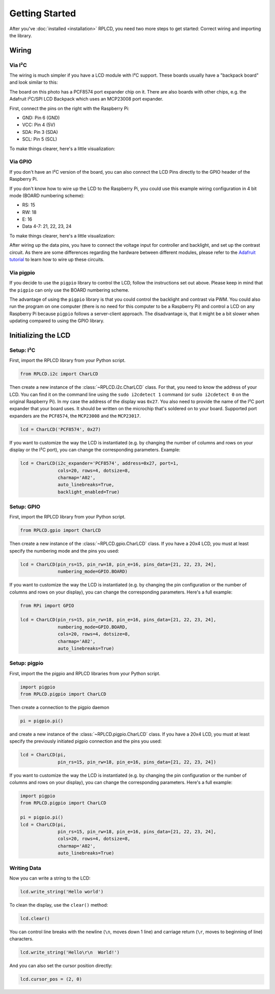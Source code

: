 .. _getting-started:

Getting Started
###############

After you've :doc:`installed <installation>` RPLCD, you need two more steps to
get started: Correct wiring and importing the library.


Wiring
======

Via I²C
~~~~~~~

The wiring is much simpler if you have a LCD module with I²C support. These
boards usually have a "backpack board" and look similar to this:

.. image:: _static/i2c-lcd.jpg
    :alt: LCD with I²C port expander

The board on this photo has a PCF8574 port expander chip on it. There are also
boards with other chips, e.g. the Adafruit I²C/SPI LCD Backpack which uses an
MCP23008 port expander.

First, connect the pins on the right with the Raspberry Pi:

- GND: Pin 6 (GND)
- VCC: Pin 4 (5V)
- SDA: Pin 3 (SDA)
- SCL: Pin 5 (SCL)

To make things clearer, here's a little visualization:

.. image:: _static/wiring-i2c.png
    :alt: LCD wiring (I²C)


Via GPIO
~~~~~~~~

If you don't have an I²C version of the board, you can also connect the LCD
Pins directly to the GPIO header of the Raspberry Pi.

If you don't know how to wire up the LCD to the Raspberry Pi, you could use this
example wiring configuration in 4 bit mode (BOARD numbering scheme):

- RS: 15
- RW: 18
- E: 16
- Data 4-7: 21, 22, 23, 24

To make things clearer, here's a little visualization:

.. image:: _static/wiring-gpio.png
    :alt: LCD wiring (GPIO)

After wiring up the data pins, you have to connect the voltage input for
controller and backlight, and set up the contrast circuit. As there are some
differences regarding the hardware between different modules, please refer to
the `Adafruit tutorial
<https://learn.adafruit.com/character-lcds/wiring-a-character-lcd>`_ to learn
how to wire up these circuits.

Via pigpio
~~~~~~~~~~

If you decide to use the ``pigpio`` library to control the LCD, follow the
instructions set out above. Please keep in mind that the ``pigpio`` can only
use the BOARD numbering scheme.

The advantage of using the ``pigpio`` library is that you could control the
backlight and contrast via PWM. You could also run the program on one computer
(there is no need for this computer to be a Raspberry Pi) and control a LCD on
any Raspberry Pi because ``pigpio`` follows a server-client approach. The
disadvantage is, that it might be a bit slower when updating compared to using
the GPIO library.


Initializing the LCD
====================

Setup: I²C
~~~~~~~~~~

First, import the RPLCD library from your Python script.

.. sourcecode:: python

    from RPLCD.i2c import CharLCD

Then create a new instance of the :class:`~RPLCD.i2c.CharLCD` class. For that,
you need to know the address of your LCD. You can find it on the command line
using the ``sudo i2cdetect 1`` command (or ``sudo i2cdetect 0`` on the original
Raspberry Pi). In my case the address of the display was ``0x27``. You also need
to provide the name of the I²C port expander that your board uses. It should be
written on the microchip that's soldered on to your board. Supported port
expanders are the ``PCF8574``, the ``MCP23008`` and the ``MCP23017``.

.. sourcecode:: python

    lcd = CharLCD('PCF8574', 0x27)

If you want to customize the way the LCD is instantiated (e.g. by changing the
number of columns and rows on your display or the I²C port), you can change the
corresponding parameters. Example:

.. sourcecode:: python

    lcd = CharLCD(i2c_expander='PCF8574', address=0x27, port=1,
                  cols=20, rows=4, dotsize=8,
                  charmap='A02',
                  auto_linebreaks=True,
                  backlight_enabled=True)

Setup: GPIO
~~~~~~~~~~~

First, import the RPLCD library from your Python script.

.. sourcecode:: python

    from RPLCD.gpio import CharLCD

Then create a new instance of the :class:`~RPLCD.gpio.CharLCD` class. If you
have a 20x4 LCD, you must at least specify the numbering mode and the pins you
used:

.. sourcecode:: python

    lcd = CharLCD(pin_rs=15, pin_rw=18, pin_e=16, pins_data=[21, 22, 23, 24],
                  numbering_mode=GPIO.BOARD)

If you want to customize the way the LCD is instantiated (e.g. by changing the
pin configuration or the number of columns and rows on your display), you can
change the corresponding parameters. Here's a full example:

.. sourcecode:: python

    from RPi import GPIO

    lcd = CharLCD(pin_rs=15, pin_rw=18, pin_e=16, pins_data=[21, 22, 23, 24],
                  numbering_mode=GPIO.BOARD,
                  cols=20, rows=4, dotsize=8,
                  charmap='A02',
                  auto_linebreaks=True)

Setup: pigpio
~~~~~~~~~~~~~

First, import the the pigpio and RPLCD libraries from your Python script.

.. sourcecode:: python

    import pigpio
    from RPLCD.pigpio import CharLCD

Then create a connection to the pigpio daemon

.. sourcecode:: python

    pi = pigpio.pi()

and create a new instance of the :class:`~RPLCD.pigpio.CharLCD` class. If you
have a 20x4 LCD, you must at least specify the previously initiated pigpio
connection and the pins you used:

.. sourcecode:: python

    lcd = CharLCD(pi,
                  pin_rs=15, pin_rw=18, pin_e=16, pins_data=[21, 22, 23, 24])

If you want to customize the way the LCD is instantiated (e.g. by changing the
pin configuration or the number of columns and rows on your display), you can
change the corresponding parameters. Here's a full example:

.. sourcecode:: python

    import pigpio
    from RPLCD.pigpio import CharLCD

    pi = pigpio.pi()
    lcd = CharLCD(pi,
                  pin_rs=15, pin_rw=18, pin_e=16, pins_data=[21, 22, 23, 24],
                  cols=20, rows=4, dotsize=8,
                  charmap='A02',
                  auto_linebreaks=True)

Writing Data
~~~~~~~~~~~~

Now you can write a string to the LCD:

.. sourcecode:: python

    lcd.write_string('Hello world')

To clean the display, use the ``clear()`` method:

.. sourcecode:: python

    lcd.clear()

You can control line breaks with the newline (``\n``, moves down 1 line) and
carriage return (``\r``, moves to beginning of line) characters.

.. sourcecode:: python

    lcd.write_string('Hello\r\n  World!')

And you can also set the cursor position directly:

.. sourcecode:: python

    lcd.cursor_pos = (2, 0)
